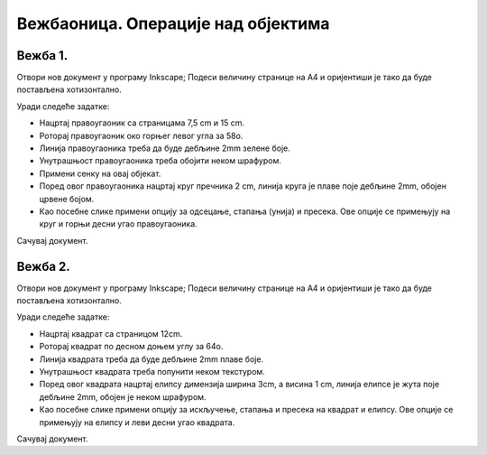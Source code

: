 Вежбаоница. Операције над објектима
====================================

.. infonote::
 
 Вежбаоница је место где ћеш имати прилику да провежбаш:
    •	 операције над објектима.

Вежба 1.
~~~~~~~~

Отвори нов документ у програму Inkscape;
Подеси величину странице на A4 и оријентиши је тако да буде постављена хотизонтално. 

Уради следеће задатке:

-  Нацртај правоугаоник са страницама 7,5 cm и 15 cm.
-  Роторај правоугаоник око горњег левог угла за 58о.
-  Линија правоугаоника треба да буде дебљине 2mm зелене боје.
-  Унутрашњост правоугаоника треба обојити неком шрафуром.
-  Примени сенку на овај објекат.
-  Поред овог правоугаоника нацртај круг пречника 2 cm, линија круга је плаве поје дебљине 2mm, обојен црвене бојом.
-  Као посебне слике примени опцију за одсецање, стапања (унија) и пресека. Ове опције се примењују на круг и горњи десни угао правоугаоника.

Сачувај документ.

Вежба 2.
~~~~~~~~

Отвори нов документ у програму Inkscape;
Подеси величину странице на A4 и оријентиши је тако да буде постављена хотизонтално. 

Уради следеће задатке:

-  Нацртај квадрат са страницом 12cm.
-  Роторај квадрат по десном доњем углу за 64о.
-  Линија квадрата треба да буде дебљине 2mm плаве боје.
-  Унутрашњост квадрата треба попунити неком текстуром.
-  Поред овог квадрата нацртај елипсу димензија ширина 3cm, а висина 1 cm, линија елипсе је жута поје дебљине 2mm, обојен је неком шрафуром.
-  Као посебне слике примени опцију за искључење, стапања и пресека на квадрат и елипсу. Ове опције се примењују на елипсу и леви десни угао квадрата.

Сачувај документ.